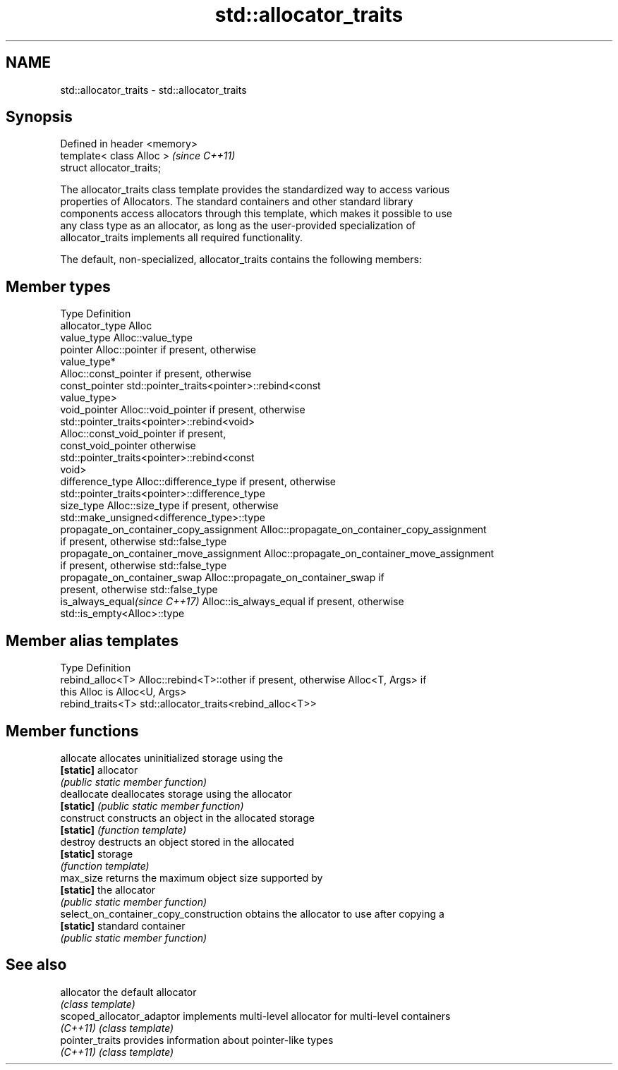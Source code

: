 .TH std::allocator_traits 3 "2020.11.17" "http://cppreference.com" "C++ Standard Libary"
.SH NAME
std::allocator_traits \- std::allocator_traits

.SH Synopsis
   Defined in header <memory>
   template< class Alloc >     \fI(since C++11)\fP
   struct allocator_traits;

   The allocator_traits class template provides the standardized way to access various
   properties of Allocators. The standard containers and other standard library
   components access allocators through this template, which makes it possible to use
   any class type as an allocator, as long as the user-provided specialization of
   allocator_traits implements all required functionality.

   The default, non-specialized, allocator_traits contains the following members:

.SH Member types

   Type                                   Definition
   allocator_type                         Alloc
   value_type                             Alloc::value_type
   pointer                                Alloc::pointer if present, otherwise
                                          value_type*
                                          Alloc::const_pointer if present, otherwise
   const_pointer                          std::pointer_traits<pointer>::rebind<const
                                          value_type>
   void_pointer                           Alloc::void_pointer if present, otherwise
                                          std::pointer_traits<pointer>::rebind<void>
                                          Alloc::const_void_pointer if present,
   const_void_pointer                     otherwise
                                          std::pointer_traits<pointer>::rebind<const
                                          void>
   difference_type                        Alloc::difference_type if present, otherwise
                                          std::pointer_traits<pointer>::difference_type
   size_type                              Alloc::size_type if present, otherwise
                                          std::make_unsigned<difference_type>::type
   propagate_on_container_copy_assignment Alloc::propagate_on_container_copy_assignment
                                          if present, otherwise std::false_type
   propagate_on_container_move_assignment Alloc::propagate_on_container_move_assignment
                                          if present, otherwise std::false_type
   propagate_on_container_swap            Alloc::propagate_on_container_swap if
                                          present, otherwise std::false_type
   is_always_equal\fI(since C++17)\fP           Alloc::is_always_equal if present, otherwise
                                          std::is_empty<Alloc>::type

.SH Member alias templates

   Type             Definition
   rebind_alloc<T>  Alloc::rebind<T>::other if present, otherwise Alloc<T, Args> if
                    this Alloc is Alloc<U, Args>
   rebind_traits<T> std::allocator_traits<rebind_alloc<T>>

.SH Member functions

   allocate                              allocates uninitialized storage using the
   \fB[static]\fP                              allocator
                                         \fI(public static member function)\fP 
   deallocate                            deallocates storage using the allocator
   \fB[static]\fP                              \fI(public static member function)\fP 
   construct                             constructs an object in the allocated storage
   \fB[static]\fP                              \fI(function template)\fP 
   destroy                               destructs an object stored in the allocated
   \fB[static]\fP                              storage
                                         \fI(function template)\fP 
   max_size                              returns the maximum object size supported by
   \fB[static]\fP                              the allocator
                                         \fI(public static member function)\fP 
   select_on_container_copy_construction obtains the allocator to use after copying a
   \fB[static]\fP                              standard container
                                         \fI(public static member function)\fP 

.SH See also

   allocator                the default allocator
                            \fI(class template)\fP 
   scoped_allocator_adaptor implements multi-level allocator for multi-level containers
   \fI(C++11)\fP                  \fI(class template)\fP 
   pointer_traits           provides information about pointer-like types
   \fI(C++11)\fP                  \fI(class template)\fP 
